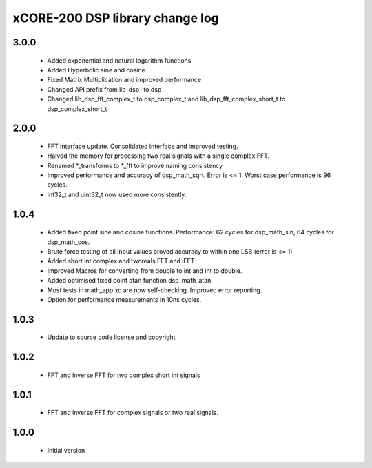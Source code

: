 xCORE-200 DSP library change log
================================

3.0.0
-----

  * Added exponential and natural logarithm functions
  * Added Hyperbolic sine and cosine
  * Fixed Matrix Multiplication and improved performance
  * Changed API prefix from lib_dsp_ to dsp_.
  * Changed lib_dsp_fft_complex_t to dsp_complex_t and
    lib_dsp_fft_complex_short_t to dsp_complex_short_t

2.0.0
-----

  * FFT interface update. Consolidated interface and improved testing.
  * Halved the memory for processing two real signals with a single complex FFT.
  * Renamed \*_transforms to \*_fft to improve naming consistency
  * Improved performance and accuracy of dsp_math_sqrt. Error is <= 1. Worst
    case performance is 96 cycles.
  * int32_t and uint32_t now used more consistently.

1.0.4
-----

  * Added fixed point sine and cosine functions. Performance: 62 cycles for
    dsp_math_sin, 64 cycles for dsp_math_cos.
  * Brute force testing of all input values proved accuracy to within one LSB
    (error is <= 1)
  * Added short int complex and tworeals FFT and iFFT
  * Improved Macros for converting from double to int and int to double.
  * Added optimised fixed point atan function dsp_math_atan
  * Most tests in math_app.xc are now self-checking. Improved error reporting.
  * Option for performance measurements in 10ns cycles.

1.0.3
-----

  * Update to source code license and copyright

1.0.2
-----

  * FFT and inverse FFT for two complex short int signals

1.0.1
-----

  * FFT and inverse FFT for complex signals or two real signals.

1.0.0
-----

  * Initial version

